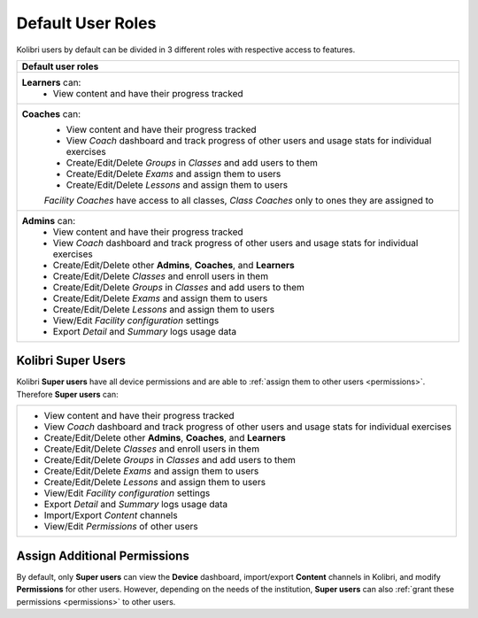 .. _user_roles:

Default User Roles
~~~~~~~~~~~~~~~~~~

Kolibri users by default can be divided in 3 different roles with respective access to features. 

+------------------------------------------------------------------------------------------------------+
| Default user roles                                                                                   |
+======================================================================================================+
| **Learners** can:                                                                                    |
|  * View content and have their progress tracked                                                      | 
+------------------------------------------------------------------------------------------------------+
| **Coaches** can:                                                                                     |
|  * View content and have their progress tracked                                                      |
|  * View *Coach* dashboard and track progress of other users and usage stats for individual exercises |
|  * Create/Edit/Delete *Groups* in *Classes* and add users to them                                    |
|  * Create/Edit/Delete *Exams* and assign them to users                                               |
|  * Create/Edit/Delete *Lessons* and assign them to users                                             |
|                                                                                                      |
|  *Facility Coaches* have access to all classes, *Class Coaches* only to ones they are assigned to    |
+------------------------------------------------------------------------------------------------------+
| **Admins** can:                                                                                      |
|  * View content and have their progress tracked                                                      |
|  * View *Coach* dashboard and track progress of other users and usage stats for individual exercises |
|  * Create/Edit/Delete other **Admins**, **Coaches**, and **Learners**                                |
|  * Create/Edit/Delete *Classes* and enroll users in them                                             |
|  * Create/Edit/Delete *Groups* in *Classes* and add users to them                                    |
|  * Create/Edit/Delete *Exams* and assign them to users                                               |
|  * Create/Edit/Delete *Lessons* and assign them to users                                             |
|  * View/Edit *Facility configuration* settings                                                       |
|  * Export *Detail* and *Summary* logs usage data                                                     |
+------------------------------------------------------------------------------------------------------+

Kolibri Super Users
-------------------

Kolibri **Super users** have all device permissions and are able to :ref:`assign them to other users <permissions>`. Therefore **Super users** can:

+------------------------------------------------------------------------------------------------------+
|  * View content and have their progress tracked                                                      |
|  * View *Coach* dashboard and track progress of other users and usage stats for individual exercises |
|  * Create/Edit/Delete other **Admins**, **Coaches**, and **Learners**                                |
|  * Create/Edit/Delete *Classes* and enroll users in them                                             |
|  * Create/Edit/Delete *Groups* in *Classes* and add users to them                                    |
|  * Create/Edit/Delete *Exams* and assign them to users                                               |
|  * Create/Edit/Delete *Lessons* and assign them to users                                             |
|  * View/Edit *Facility configuration* settings                                                       |
|  * Export *Detail* and *Summary* logs usage data                                                     |
|  * Import/Export *Content* channels                                                                  |
|  * View/Edit *Permissions* of other users                                                            |
+------------------------------------------------------------------------------------------------------+

Assign Additional Permissions
-----------------------------

By default, only **Super users** can view the **Device** dashboard, import/export **Content** channels in Kolibri, and modify **Permissions** for other users. However, depending on the needs of the institution, **Super users** can also :ref:`grant these permissions <permissions>` to other users.